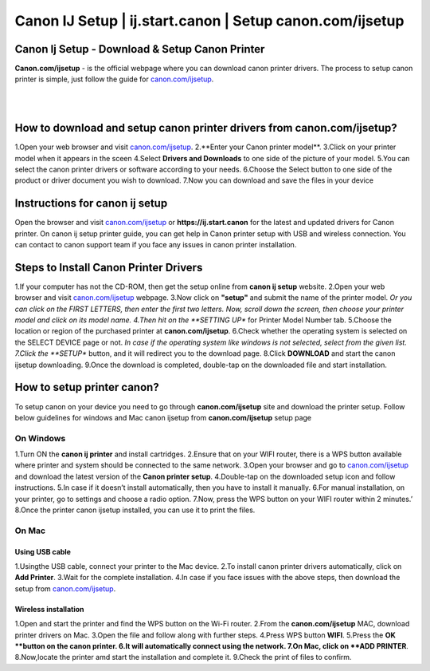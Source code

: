 

#############
Canon IJ Setup | ij.start.canon | Setup canon.com/ijsetup
#############

*************
Canon Ij Setup - Download & Setup Canon Printer
*************

**Canon.com/ijsetup** - is the official webpage where you can download canon printer drivers. The process to setup canon printer is simple, just follow the guide for `canon.com/ijsetup <https://cannon-com-ijsetup.readthedocs.io/en/latest/index.html>`_.

|
.. image:: getstarted.png
    :width: 350px
    :align: center
    :height: 100px
    :alt: canon.com/ijsetup
    :target: http://canoncom.ijsetup.s3-website-us-west-1.amazonaws.com
	
|
*************
How to download and setup canon printer drivers from canon.com/ijsetup?
*************
1.Open your web browser and visit `canon.com/ijsetup <https://cannon-com-ijsetup.readthedocs.io/en/latest/index.html>`_.
2.**Enter your Canon printer model**.
3.Click on your printer model when it appears in the sceen
4.Select **Drivers and Downloads** to one side of the picture of your model.
5.You can select the canon printer drivers or software according to your needs.
6.Choose the Select button to one side of the product or driver document you wish to download.
7.Now you can download and save the files in your device

*************
Instructions for canon ij setup
*************
Open the browser and visit `canon.com/ijsetup <https://cannon-com-ijsetup.readthedocs.io/en/latest/index.html>`_ or **https://ij.start.canon** for the latest and updated drivers for Canon printer. On canon ij setup printer guide, you can get help in Canon printer setup with USB and wireless connection. You can contact to canon support team if you face any issues in canon printer installation.

*************
Steps to Install Canon Printer Drivers
*************
1.If your computer has not the CD-ROM, then get the setup online from **canon ij setup** website.
2.Open your web browser and visit `canon.com/ijsetup <https://cannon-com-ijsetup.readthedocs.io/en/latest/index.html>`_ webpage.
3.Now click on **"setup"** and submit the name of the printer model.
*Or you can click on the FIRST LETTERS, then enter the first two letters. Now, scroll down the screen, then choose your printer model and click on its model name.
4.Then hit on the **SETTING UP** for Printer Model Number tab.
5.Choose the location or region of the purchased printer at **canon.com/ijsetup**.
6.Check whether the operating system is selected on the SELECT DEVICE page or not.
*In case if the operating system like windows is not selected, select from the given list.
7.Click the **SETUP** button, and it will redirect you to the download page.
8.Click **DOWNLOAD** and start the canon ijsetup downloading.
9.Once the download is completed, double-tap on the downloaded file and start installation.

*************
How to setup printer canon?
*************

To setup canon on your device you need to go through **canon.com/ijsetup** site and download the printer setup. Follow below guidelines for windows and Mac canon ijsetup from **canon.com/ijsetup** setup page

===========
On Windows
===========

1.Turn ON the **canon ij printer** and install cartridges.
2.Ensure that on your WIFI router, there is a WPS button available where printer and system should be connected to the same network.
3.Open your browser and go to `canon.com/ijsetup <https://cannon-com-ijsetup.readthedocs.io/en/latest/index.html>`_ and download the latest version of the **Canon printer setup**.
4.Double-tap on the downloaded setup icon and follow instructions.
5.In case if it doesn’t install automatically, then you have to install it manually.
6.For manual installation, on your printer, go to settings and choose a radio option.
7.Now, press the WPS button on your WIFI router within 2 minutes.’
8.Once the printer canon ijsetup installed, you can use it to print the files.

===========
On Mac
===========

Using USB cable
************
1.Usingthe USB cable, connect your printer to the Mac device.
2.To install canon printer drivers automatically, click on **Add Printer**.
3.Wait for the complete installation.
4.In case if you face issues with the above steps, then download the setup from `canon.com/ijsetup <https://cannon-com-ijsetup.readthedocs.io/en/latest/index.html>`_.


Wireless installation
************

1.Open and start the printer and find the WPS button on the Wi-Fi router.
2.From the **canon.com/ijsetup** MAC, download printer drivers on Mac.
3.Open the file and follow along with further steps.
4.Press WPS button **WIFI**.
5.Press the **OK **button on the canon printer.
6.It will automatically connect using the network.
7.On Mac, click on **ADD PRINTER**.
8.Now,locate the printer amd start the installation and complete it.
9.Check the print of files to confirm.
